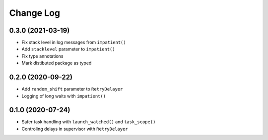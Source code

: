 Change Log
==========

0.3.0 (2021-03-19)
------------------

* Fix stack level in log messages from ``impatient()``
* Add ``stacklevel`` parameter to ``impatient()``
* Fix type annotations
* Mark distibuted package as typed


0.2.0 (2020-09-22)
------------------

* Add ``random_shift`` parameter to ``RetryDelayer``
* Logging of long waits with ``impatient()``


0.1.0 (2020-07-24)
------------------

* Safer task handling with ``launch_watched()`` and ``task_scope()``
* Controling delays in supervisor with ``RetryDelayer``
